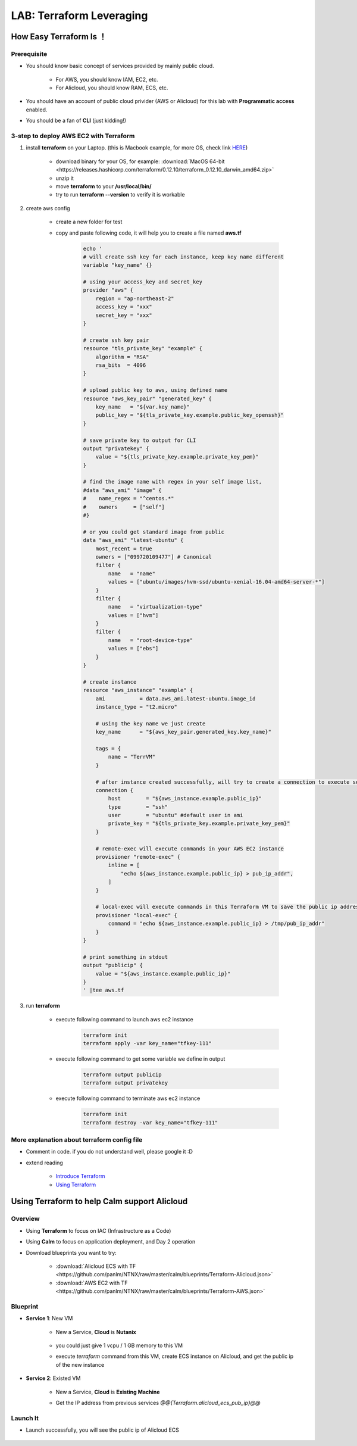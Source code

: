 .. title:: LAB: Terraform Leveraging

.. _terraform:

-------------------------
LAB: Terraform Leveraging
-------------------------

How Easy Terraform Is ！
+++++++++++++++++++++++

Prerequisite
------------

- You should know basic concept of services provided by mainly public cloud. 

    - For AWS, you should know IAM, EC2, etc. 
    - For Alicloud, you should know RAM, ECS, etc.

- You should have an account of public cloud privider (AWS or Alicloud) for this lab with **Programmatic access** enabled.
- You should be a fan of **CLI** (just kidding!)

3-step to deploy AWS EC2 with Terraform
---------------------------------------

#. install **terraform** on your Laptop. (this is Macbook example, for more OS, check link `HERE <https://www.terraform.io/downloads.html>`_)

    - download binary for your OS, for example: :download:`MacOS 64-bit <https://releases.hashicorp.com/terraform/0.12.10/terraform_0.12.10_darwin_amd64.zip>`
    - unzip it
    - move **terraform** to your **/usr/local/bin/**
    - try to run **terraform --version** to verify it is workable

#. create aws config

    - create a new folder for test
    - copy and paste following code, it will help you to create a file named **aws.tf**

        .. code-block:: bash
        
            echo '
            # will create ssh key for each instance, keep key name different
            variable "key_name" {}

            # using your access_key and secret_key
            provider "aws" {
                region = "ap-northeast-2"
                access_key = "xxx"
                secret_key = "xxx"
            }

            # create ssh key pair
            resource "tls_private_key" "example" {
                algorithm = "RSA"
                rsa_bits  = 4096
            }

            # upload public key to aws, using defined name
            resource "aws_key_pair" "generated_key" {
                key_name   = "${var.key_name}"
                public_key = "${tls_private_key.example.public_key_openssh}"
            }

            # save private key to output for CLI
            output "privatekey" {
                value = "${tls_private_key.example.private_key_pem}"
            }            

            # find the image name with regex in your self image list, 
            #data "aws_ami" "image" {
            #    name_regex = "^centos.*"
            #    owners     = ["self"]
            #}

            # or you could get standard image from public
            data "aws_ami" "latest-ubuntu" {
                most_recent = true
                owners = ["099720109477"] # Canonical
                filter {
                    name   = "name"
                    values = ["ubuntu/images/hvm-ssd/ubuntu-xenial-16.04-amd64-server-*"]
                }
                filter {
                    name   = "virtualization-type"
                    values = ["hvm"]
                }
                filter {
                    name   = "root-device-type"
                    values = ["ebs"]
                }
            }

            # create instance
            resource "aws_instance" "example" {
                ami           = data.aws_ami.latest-ubuntu.image_id
                instance_type = "t2.micro"
    
                # using the key name we just create
                key_name      = "${aws_key_pair.generated_key.key_name}"

                tags = {
                    name = "TerrVM"
                }

                # after instance created successfully, will try to create a connection to execute some commands
                connection {
                    host        = "${aws_instance.example.public_ip}"
                    type        = "ssh"
                    user        = "ubuntu" #default user in ami
                    private_key = "${tls_private_key.example.private_key_pem}"
                }

                # remote-exec will execute commands in your AWS EC2 instance
                provisioner "remote-exec" {
                    inline = [
                        "echo ${aws_instance.example.public_ip} > pub_ip_addr",
                    ]
                }

                # local-exec will execute commands in this Terraform VM to save the public ip address to a temproary file
                provisioner "local-exec" {
                    command = "echo ${aws_instance.example.public_ip} > /tmp/pub_ip_addr"
                }
            }

            # print something in stdout
            output "publicip" {
                value = "${aws_instance.example.public_ip}"
            }
            ' |tee aws.tf

#. run **terraform**

    - execute following command to launch aws ec2 instance

        .. code-block:: bash

            terraform init
            terraform apply -var key_name="tfkey-111"

    - execute following command to get some variable we define in output

        .. code-block:: bash

            terraform output publicip
            terraform output privatekey

    - execute following command to terminate aws ec2 instance

        .. code-block:: bash

            terraform init
            terraform destroy -var key_name="tfkey-111"

More explanation about terraform config file
--------------------------------------------

- Comment in code. if you do not understand well, please google it :D
- extend reading

    - `Introduce Terraform <https://blog.gruntwork.io/an-introduction-to-terraform-f17df9c6d180>`_
    - `Using Terraform <https://blog.gruntwork.io/why-we-use-terraform-and-not-chef-puppet-ansible-saltstack-or-cloudformation-7989dad2865c>`_

Using Terraform to help Calm support Alicloud
+++++++++++++++++++++++++++++++++++++++++++++

Overview
--------

- Using **Terraform** to focus on IAC (Infrastructure as a Code)
- Using **Calm** to focus on application deployment, and Day 2 operation
- Download blueprints you want to try: 

    - :download:`Alicloud ECS with TF <https://github.com/panlm/NTNX/raw/master/calm/blueprints/Terraform-Alicloud.json>`
    - :download:`AWS EC2 with TF <https://github.com/panlm/NTNX/raw/master/calm/blueprints/Terraform-AWS.json>`

Blueprint
---------

- **Service 1**: New VM

    - New a Service, **Cloud** is **Nutanix**

        .. figure:: images/terr1.png

    - you could just give 1 vcpu / 1 GB memory to this VM
    - execute `terraform` command from this VM, create ECS instance on Alicloud, and get the public ip of the new instance

- **Service 2**: Existed VM

    - New a Service, **Cloud** is **Existing Machine**
    - Get the IP address from previous services `@@{Terraform.alicloud_ecs_pub_ip}@@`

        .. figure:: images/terr2.png

Launch It
---------

- Launch successfully, you will see the public ip of Alicloud ECS

    .. figure:: images/terr3.png



